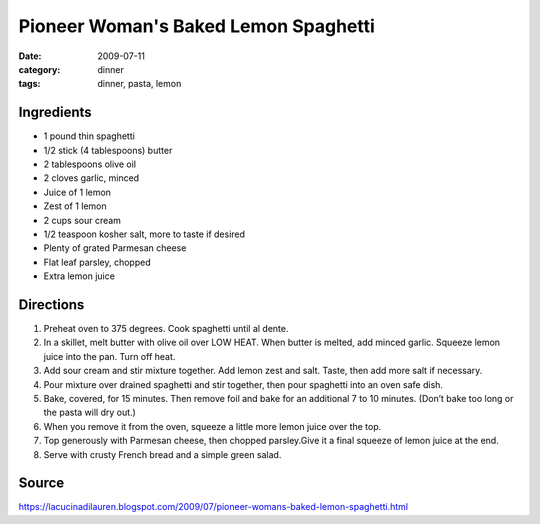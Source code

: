 =======================================
Pioneer Woman's Baked Lemon Spaghetti
=======================================

:date: 2009-07-11
:category: dinner
:tags: dinner, pasta, lemon


Ingredients
=============

- 1 pound thin spaghetti
- 1/2 stick (4 tablespoons) butter
- 2 tablespoons olive oil
- 2 cloves garlic, minced
- Juice of 1 lemon
- Zest of 1 lemon
- 2 cups sour cream
- 1/2 teaspoon kosher salt, more to taste if desired
- Plenty of grated Parmesan cheese
- Flat leaf parsley, chopped
- Extra lemon juice


Directions
============

#. Preheat oven to 375 degrees. Cook spaghetti until al dente.
#. In a skillet, melt butter with olive oil over LOW HEAT. When butter is melted, add minced garlic. Squeeze lemon juice into the pan. Turn off heat.
#. Add sour cream and stir mixture together. Add lemon zest and salt. Taste, then add more salt if necessary.
#. Pour mixture over drained spaghetti and stir together, then pour spaghetti into an oven safe dish.
#. Bake, covered, for 15 minutes. Then remove foil and bake for an additional 7 to 10 minutes. (Don’t bake too long or the pasta will dry out.)
#. When you remove it from the oven, squeeze a little more lemon juice over the top.
#. Top generously with Parmesan cheese, then chopped parsley.Give it a final squeeze of lemon juice at the end.
#. Serve with crusty French bread and a simple green salad.


Source
=======

https://lacucinadilauren.blogspot.com/2009/07/pioneer-womans-baked-lemon-spaghetti.html
